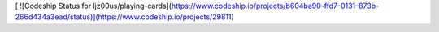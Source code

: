[ ![Codeship Status for ljz00us/playing-cards](https://www.codeship.io/projects/b604ba90-ffd7-0131-873b-266d434a3ead/status)](https://www.codeship.io/projects/29811)